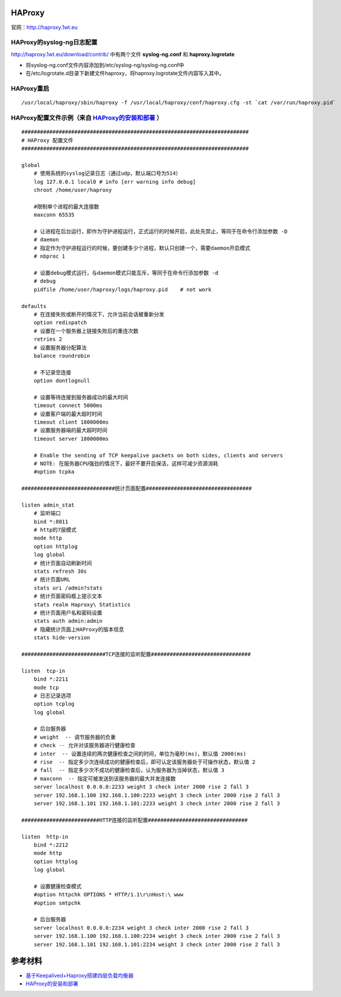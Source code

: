 HAProxy
=========

官网：http://haproxy.1wt.eu

HAProxy的syslog-ng日志配置
^^^^^^^^^^^^^^^^^^^^^^^^^^^^^^^

http://haproxy.1wt.eu/download/contrib/ 中有两个文件 **syslog-ng.conf** 和 **haproxy.logrotate**

- 将syslog-ng.conf文件内容添加到/etc/syslog-ng/syslog-ng.conf中
- 在/etc/logrotate.d目录下新建文件haproxy，将haproxy.logrotate文件内容写入其中。

HAProxy重启
^^^^^^^^^^^^^^^^

::

    /usr/local/haproxy/sbin/haproxy -f /usr/local/haproxy/conf/haproxy.cfg -st `cat /var/run/haproxy.pid`

HAProxy配置文件示例（来自 `HAProxy的安装和部署 <http://lam.iteye.com/blog/990796>`_ ）
^^^^^^^^^^^^^^^^^^^^^^^^^^^^^^^^^^^^^^^^^^^^^^^^^^^^^^^^^^^^^^^^^^^^^^^^^^^^^^^^^^^^^^^^^

::

    #########################################################################
    # HAProxy 配置文件
    #########################################################################
 
    global
        # 使用系统的syslog记录日志（通过udp，默认端口号为514）
        log 127.0.0.1 local0 # info [err warning info debug]
        chroot /home/user/haproxy
 
        #限制单个进程的最大连接数
        maxconn 65535
 
        # 让进程在后台运行，即作为守护进程运行，正式运行的时候开启，此处先禁止，等同于在命令行添加参数 -D
        # daemon
        # 指定作为守护进程运行的时候，要创建多少个进程，默认只创建一个，需要daemon开启模式
        # nbproc 1
 
        # 设置debug模式运行，与daemon模式只能互斥，等同于在命令行添加参数 -d
        # debug
        pidfile /home/user/haproxy/logs/haproxy.pid    # not work
 
    defaults
        # 在连接失败或断开的情况下，允许当前会话被重新分发
        option redispatch
        # 设置在一个服务器上链接失败后的重连次数
        retries 2
        # 设置服务器分配算法
        balance roundrobin
 
        # 不记录空连接
        option dontlognull
 
        # 设置等待连接到服务器成功的最大时间
        timeout connect 5000ms
        # 设置客户端的最大超时时间
        timeout client 1800000ms
        # 设置服务器端的最大超时时间
        timeout server 1800000ms
 
        # Enable the sending of TCP keepalive packets on both sides, clients and servers
        # NOTE: 在服务器CPU强劲的情况下，最好不要开启保活，这样可减少资源消耗
        #option tcpka
 
    ##############################统计页面配置##################################
 
    listen admin_stat
        # 监听端口
        bind *:8011
        # http的7层模式
        mode http
        option httplog
        log global
        # 统计页面自动刷新时间
        stats refresh 30s
        # 统计页面URL
        stats uri /admin?stats
        # 统计页面密码框上提示文本
        stats realm Haproxy\ Statistics
        # 统计页面用户名和密码设置
        stats auth admin:admin
        # 隐藏统计页面上HAProxy的版本信息
        stats hide-version
 
    ###########################TCP连接的监听配置################################
 
    listen  tcp-in
        bind *:2211
        mode tcp
        # 日志记录选项
        option tcplog
        log global
 
        # 后台服务器
        # weight  -- 调节服务器的负重
        # check -- 允许对该服务器进行健康检查
        # inter  -- 设置连续的两次健康检查之间的时间，单位为毫秒(ms)，默认值 2000(ms)
        # rise  -- 指定多少次连续成功的健康检查后，即可认定该服务器处于可操作状态，默认值 2
        # fall  -- 指定多少次不成功的健康检查后，认为服务器为当掉状态，默认值 3
        # maxconn  -- 指定可被发送到该服务器的最大并发连接数
        server localhost 0.0.0.0:2233 weight 3 check inter 2000 rise 2 fall 3
        server 192.168.1.100 192.168.1.100:2233 weight 3 check inter 2000 rise 2 fall 3
        server 192.168.1.101 192.168.1.101:2233 weight 3 check inter 2000 rise 2 fall 3
 
    #########################HTTP连接的监听配置################################
 
    listen  http-in
        bind *:2212
        mode http
        option httplog
        log global
 
        # 设置健康检查模式
        #option httpchk OPTIONS * HTTP/1.1\r\nHost:\ www
        #option smtpchk
 
        # 后台服务器
        server localhost 0.0.0.0:2234 weight 3 check inter 2000 rise 2 fall 3
        server 192.168.1.100 192.168.1.100:2234 weight 3 check inter 2000 rise 2 fall 3
        server 192.168.1.101 192.168.1.101:2234 weight 3 check inter 2000 rise 2 fall 3
    

参考材料
============
- `基于Keepalived+Haproxy搭建四层负载均衡器 <http://blog.liuts.com/post/223/>`_
- `HAProxy的安装和部署 <http://lam.iteye.com/blog/990796>`_

